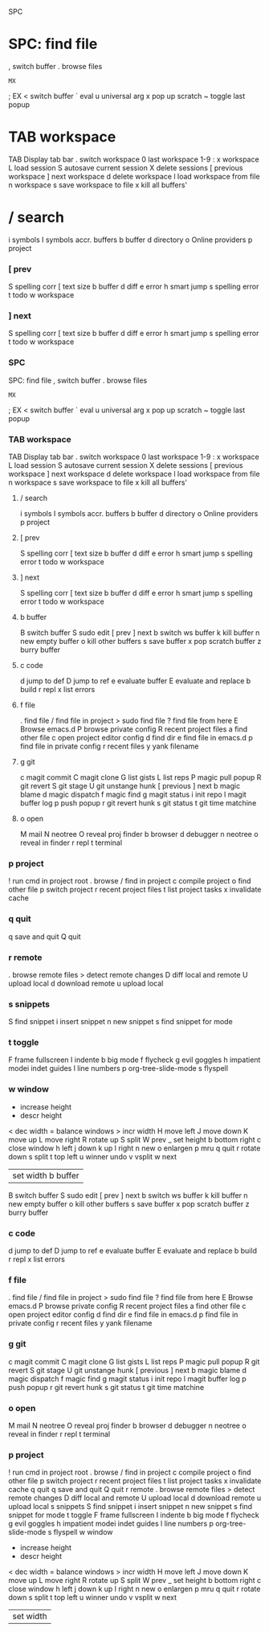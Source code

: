 SPC
* SPC: find file
    , switch buffer
    . browse files
    : MX
    ; EX
    < switch buffer
    ` eval
    u universal arg
    x pop up scratch
    ~ toggle last popup
* TAB workspace
    TAB Display tab bar
    . switch workspace
    0 last workspace
    1-9 : x workspace
    L load session
    S autosave current session
    X delete sessions
    [ previous workspace
    ] next workspace
    d delete workspace
    l load workspace from file
    n workspace
    s save workspace to file
    x kill all buffers'
* / search
    i symbols
    I symbols accr. buffers
    b buffer
    d directory
    o Online providers
    p project

*** [ prev
        S spelling corr
        [ text size
        b buffer
        d diff
        e error
        h smart jump
        s spelling error
        t todo
        w workspace
*** ] next
        S spelling corr
        [ text size
        b buffer
        d diff
        e error
        h smart jump
        s spelling error
        t todo
        w workspace
*** SPC
    SPC: find file
    , switch buffer
    . browse files
    : MX
    ; EX
    < switch buffer
    ` eval
    u universal arg
    x pop up scratch
    ~ toggle last popup
*** TAB workspace
        TAB Display tab bar
        . switch workspace
        0 last workspace
        1-9 : x workspace
        L load session
        S autosave current session
        X delete sessions
        [ previous workspace
        ] next workspace
        d delete workspace
        l load workspace from file
        n workspace
        s save workspace to file
        x kill all buffers'
**** / search
        i symbols
        I symbols accr. buffers
        b buffer
        d directory
        o Online providers
        p project
**** [ prev
        S spelling corr
        [ text size
        b buffer
        d diff
        e error
        h smart jump
        s spelling error
        t todo
        w workspace
**** ] next
        S spelling corr
        [ text size
        b buffer
        d diff
        e error
        h smart jump
        s spelling error
        t todo
        w workspace
**** b buffer
        B switch buffer
        S sudo edit
        [ prev
        ] next
        b switch ws buffer
        k kill buffer
        n new empty buffer
        o kill other buffers
        s save buffer
        x pop scratch buffer
        z burry buffer
**** c code
        d jump to def
        D jump to ref
        e evaluate buffer
        E evaluate and replace
        b build
        r repl
        x list errors
**** f file
        . find file
        / find file in project
        > sudo find file
        ? find file from here
        E Browse emacs.d
        P browse private config
        R recent project files
        a find other file
        c open project editor config
        d find dir
        e find file in emacs.d
        p find file in private config
        r recent files
        y yank filename
**** g git
        c magit commit
        C magit clone
        G list gists
        L list reps
        P magic pull popup
        R git revert
        S git stage
        U git unstange hunk
        [ previous
        ] next
        b magic blame
        d magic dispatch
        f magic find
        g magit status
        i init repo
        l magit buffer log
        p push popup
        r git revert hunk
        s git status
        t git time matchine
**** o open
        M mail
        N neotree
        O reveal proj finder
        b browser
        d debugger
        n neotree
        o reveal in finder
        r repl
        t terminal
*** p project
        ! run cmd in project root
        . browse
        / find in project
        c compile project
        o find other file
        p switch project
        r recent project files
        t list project tasks
        x invalidate cache
*** q quit
        q save and quit
        Q quit
*** r remote
        . browse remote files
        > detect remote changes
        D diff local and remote
        U upload local
        d download remote
        u upload local
*** s snippets
        S find snippet
        i insert snippet
        n new snippet
        s find snippet for mode
*** t toggle
        F frame fullscreen
        I indente
        b big mode
        f flycheck
        g evil goggles
        h impatient modei indet guides
        l line numbers
        p org-tree-slide-mode
        s flyspell
*** w window
        + increase height
        - descr height
        < dec width
        = balance windows
        > incr width
        H move left
        J move down
        K move up
        L move right
        R rotate up
        S split
        W prev
        _ set height
        b bottom right
        c close window
        h left
        j down
        k up
        l right
        n new
        o enlargen
        p mru
        q quit
        r rotate down
        s split
        t top left
        u winner undo
        v vsplit
        w next
        | set width b buffer
        B switch buffer
        S sudo edit
        [ prev
        ] next
        b switch ws buffer
        k kill buffer
        n new empty buffer
        o kill other buffers
        s save buffer
        x pop scratch buffer
        z burry buffer
*** c code
        d jump to def
        D jump to ref
        e evaluate buffer
        E evaluate and replace
        b build
        r repl
        x list errors
*** f file
        . find file
        / find file in project
        > sudo find file
        ? find file from here
        E Browse emacs.d
        P browse private config
        R recent project files
        a find other file
        c open project editor config
        d find dir
        e find file in emacs.d
        p find file in private config
        r recent files
        y yank filename
*** g git
        c magit commit
        C magit clone
        G list gists
        L list reps
        P magic pull popup
        R git revert
        S git stage
        U git unstange hunk
        [ previous
        ] next
        b magic blame
        d magic dispatch
        f magic find
        g magit status
        i init repo
        l magit buffer log
        p push popup
        r git revert hunk
        s git status
        t git time matchine
*** o open
        M mail
        N neotree
        O reveal proj finder
        b browser
        d debugger
        n neotree
        o reveal in finder
        r repl
        t terminal
*** p project
        ! run cmd in project root
        . browse
        / find in project
        c compile project
        o find other file
        p switch project
        r recent project files
        t list project tasks
        x invalidate cache
    q quit
        q save and quit
        Q quit
    r remote
        . browse remote files
        > detect remote changes
        D diff local and remote
        U upload local
        d download remote
        u upload local
    s snippets
        S find snippet
        i insert snippet
        n new snippet
        s find snippet for mode
    t toggle
        F frame fullscreen
        I indente
        b big mode
        f flycheck
        g evil goggles
        h impatient modei indet guides
        l line numbers
        p org-tree-slide-mode
        s flyspell
    w window
        + increase height
        - descr height
        < dec width
        = balance windows
        > incr width
        H move left
        J move down
        K move up
        L move right
        R rotate up
        S split
        W prev
        _ set height
        b bottom right
        c close window
        h left
        j down
        k up
        l right
        n new
        o enlargen
        p mru
        q quit
        r rotate down
        s split
        t top left
        u winner undo
        v vsplit
        w next
        | set width
